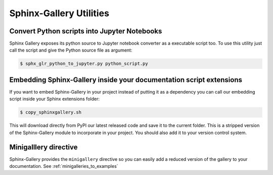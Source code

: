 ========================
Sphinx-Gallery Utilities
========================

Convert Python scripts into Jupyter Notebooks
=============================================

Sphinx Gallery exposes its python source to Jupyter notebook converter
as a executable script too. To use this utility just call the script
and give the Python source file as argument:

.. code-block:: console

  $ sphx_glr_python_to_jupyter.py python_script.py


Embedding Sphinx-Gallery inside your documentation script extensions
====================================================================

If you want to embed Sphinx-Gallery in your project instead of putting
it as a dependency you can call our embedding script inside your
Sphinx extensions folder:

.. code-block:: console

  $ copy_sphinxgallery.sh

This will download directly from PyPI our latest released code and
save it to the current folder. This is a stripped version of the
Sphinx-Gallery module to incorporate in your project. You should also
add it to your version control system.

Minigalllery directive
======================

Sphinx-Gallery provides the ``minigallery`` directive so you can easily add a reduced
version of the gallery to your documentation.
See :ref:`minigalleries_to_examples`
